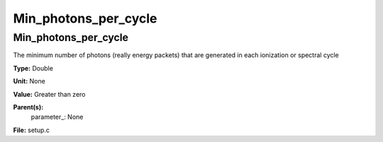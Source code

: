
=====================
Min_photons_per_cycle
=====================

Min_photons_per_cycle
=====================
The minimum number of photons (really energy packets) that are
generated in each ionization or spectral cycle

**Type:** Double

**Unit:** None

**Value:** Greater than zero

**Parent(s):**
  parameter_: None


**File:** setup.c


